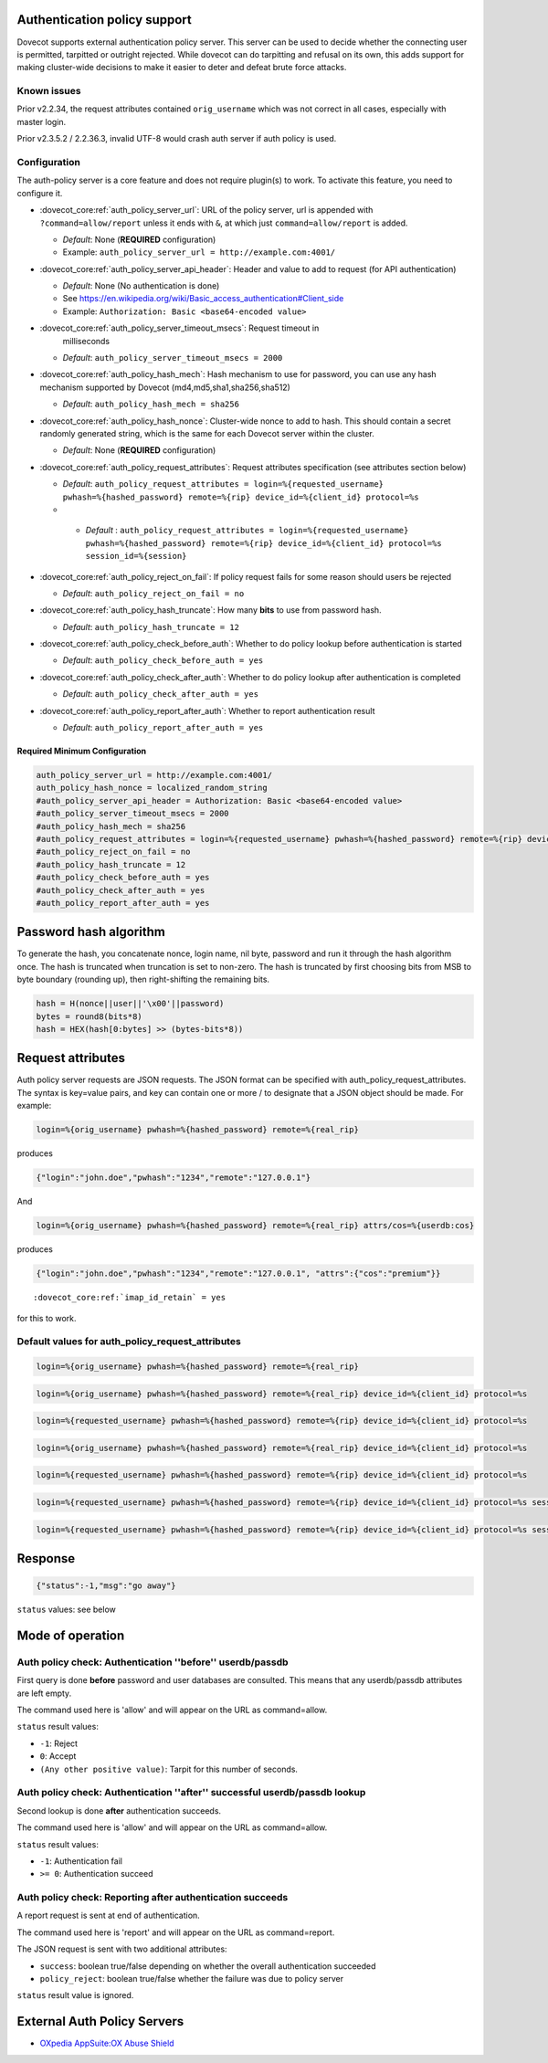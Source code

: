 .. _authentication-auth_policy:

Authentication policy support
=============================

.. versionadded:: v2.2.27

Dovecot supports external authentication policy server. This
server can be used to decide whether the connecting user is permitted,
tarpitted or outright rejected. While dovecot can do tarpitting and
refusal on its own, this adds support for making cluster-wide decisions
to make it easier to deter and defeat brute force attacks.

Known issues
------------

Prior v2.2.34, the request attributes contained ``orig_username`` which
was not correct in all cases, especially with master login.

Prior v2.3.5.2 / 2.2.36.3, invalid UTF-8 would crash auth server if auth
policy is used.

Configuration
-------------

The auth-policy server is a core feature and does not require plugin(s)
to work. To activate this feature, you need to configure it.

-  :dovecot_core:ref:`auth_policy_server_url`: URL of the policy server, url
   is appended with ``?command=allow/report`` unless it ends with ``&``, at
   which just ``command=allow/report`` is added.

   -  *Default*: None (**REQUIRED** configuration)

   -  Example: ``auth_policy_server_url = http://example.com:4001/``

-  :dovecot_core:ref:`auth_policy_server_api_header`: Header and value to add
   to request (for API authentication)

   -  *Default*: None (No authentication is done)

   -  See https://en.wikipedia.org/wiki/Basic_access_authentication#Client_side

   -  Example: ``Authorization: Basic <base64-encoded value>``

-  :dovecot_core:ref:`auth_policy_server_timeout_msecs`: Request timeout in
    milliseconds

   -  *Default*: ``auth_policy_server_timeout_msecs = 2000``

-  :dovecot_core:ref:`auth_policy_hash_mech`: Hash mechanism to use for
   password, you can use any hash mechanism supported by Dovecot
   (md4,md5,sha1,sha256,sha512)

   -  *Default*: ``auth_policy_hash_mech = sha256``

-  :dovecot_core:ref:`auth_policy_hash_nonce`: Cluster-wide nonce to add to
   hash.  This should contain a secret randomly generated string, which is the
   same for each Dovecot server within the cluster.

   -  *Default*: None (**REQUIRED** configuration)

-  :dovecot_core:ref:`auth_policy_request_attributes`: Request attributes
   specification (see attributes section below)

   -  *Default*: ``auth_policy_request_attributes = login=%{requested_username} pwhash=%{hashed_password} remote=%{rip} device_id=%{client_id} protocol=%s``
   -  .. versionadded:: v2.3.11

     - *Default* : ``auth_policy_request_attributes = login=%{requested_username} pwhash=%{hashed_password} remote=%{rip} device_id=%{client_id} protocol=%s session_id=%{session}``

-  :dovecot_core:ref:`auth_policy_reject_on_fail`: If policy request fails for
   some reason should users be rejected

   -  *Default*: ``auth_policy_reject_on_fail = no``

-  :dovecot_core:ref:`auth_policy_hash_truncate`: How many **bits** to use
   from password hash.

   -  *Default*: ``auth_policy_hash_truncate = 12``

-  :dovecot_core:ref:`auth_policy_check_before_auth`: Whether to do policy
   lookup before authentication is started

   -  *Default*: ``auth_policy_check_before_auth = yes``

-  :dovecot_core:ref:`auth_policy_check_after_auth`: Whether to do policy
   lookup after authentication is completed

   -  *Default*: ``auth_policy_check_after_auth = yes``

-  :dovecot_core:ref:`auth_policy_report_after_auth`: Whether to report
   authentication result

   -  *Default*: ``auth_policy_report_after_auth = yes``

Required Minimum Configuration
~~~~~~~~~~~~~~~~~~~~~~~~~~~~~~

.. code-block:: none

   auth_policy_server_url = http://example.com:4001/
   auth_policy_hash_nonce = localized_random_string
   #auth_policy_server_api_header = Authorization: Basic <base64-encoded value>
   #auth_policy_server_timeout_msecs = 2000
   #auth_policy_hash_mech = sha256
   #auth_policy_request_attributes = login=%{requested_username} pwhash=%{hashed_password} remote=%{rip} device_id=%{client_id} protocol=%s
   #auth_policy_reject_on_fail = no
   #auth_policy_hash_truncate = 12
   #auth_policy_check_before_auth = yes
   #auth_policy_check_after_auth = yes
   #auth_policy_report_after_auth = yes

Password hash algorithm
=======================

To generate the hash, you concatenate nonce, login name, nil byte,
password and run it through the hash algorithm once. The hash is
truncated when truncation is set to non-zero. The hash is truncated by
first choosing bits from MSB to byte boundary (rounding up), then
right-shifting the remaining bits.

.. code-block:: none

   hash = H(nonce||user||'\x00'||password)
   bytes = round8(bits*8)
   hash = HEX(hash[0:bytes] >> (bytes-bits*8))

Request attributes
==================

Auth policy server requests are JSON requests. The JSON format can be
specified with auth_policy_request_attributes. The syntax is key=value
pairs, and key can contain one or more / to designate that a JSON object
should be made. For example:

.. code-block:: none

   login=%{orig_username} pwhash=%{hashed_password} remote=%{real_rip}

produces

.. code-block:: none

   {"login":"john.doe","pwhash":"1234","remote":"127.0.0.1"}

And

.. code-block:: none

   login=%{orig_username} pwhash=%{hashed_password} remote=%{real_rip} attrs/cos=%{userdb:cos}

produces

.. code-block:: none

   {"login":"john.doe","pwhash":"1234","remote":"127.0.0.1", "attrs":{"cos":"premium"}}


.. versionadded:: v2.2.29/v2.3

        You can include IMAP ID command result in auth policy
        requests, this is achieved with using ``%{client_id}``, which will expand to
        IMAP ID command arglist. You must set

.. parsed-literal::

   :dovecot_core:ref:`imap_id_retain` = yes

for this to work.

Default values for auth_policy_request_attributes
-------------------------------------------------

.. versionadded:: v2.2.25

.. code-block:: none

   login=%{orig_username} pwhash=%{hashed_password} remote=%{real_rip}

.. versionadded:: v2.2.30

.. code-block:: none

   login=%{orig_username} pwhash=%{hashed_password} remote=%{real_rip} device_id=%{client_id} protocol=%s

.. versionadded:: v2.2.34

.. code-block:: none

   login=%{requested_username} pwhash=%{hashed_password} remote=%{rip} device_id=%{client_id} protocol=%s

.. versionadded:: v2.3.0 (note that 2.2 and 2.3 branches have been developed in parallel for a while)

.. code-block:: none

   login=%{orig_username} pwhash=%{hashed_password} remote=%{real_rip} device_id=%{client_id} protocol=%s

.. versionadded:: v2.3.1

.. code-block:: none

   login=%{requested_username} pwhash=%{hashed_password} remote=%{rip} device_id=%{client_id} protocol=%s

.. versionadded:: v2.3.2

        The request contains 'tls' attribute when TLS has been
        used. TLS is also detected if it's offloaded by a load balancer that can
        provide this information using HAProxy v2 protocol to dovecot.

.. versionadded:: v2.3.11

.. code-block:: none

   login=%{requested_username} pwhash=%{hashed_password} remote=%{rip} device_id=%{client_id} protocol=%s session_id=%{session}

.. versionadded:: v3.0.0;v2.4.0

.. code-block:: none

   login=%{requested_username} pwhash=%{hashed_password} remote=%{rip} device_id=%{client_id} protocol=%s session_id=%{session} fail_type=%{fail_type}


Response
========

.. code-block:: none

   {"status":-1,"msg":"go away"}

``status`` values: see below

Mode of operation
=================

Auth policy check: Authentication ''before'' userdb/passdb
----------------------------------------------------------

First query is done **before** password and user databases are
consulted. This means that any userdb/passdb attributes are left empty.

The command used here is 'allow' and will appear on the URL as
command=allow.

``status`` result values:

-  ``-1``: Reject

-  ``0``: Accept

-  ``(Any other positive value)``: Tarpit for this number of seconds.

Auth policy check: Authentication ''after'' successful userdb/passdb lookup
---------------------------------------------------------------------------

Second lookup is done **after** authentication succeeds.

The command used here is 'allow' and will appear on the URL as
command=allow.

``status`` result values:

-  ``-1``: Authentication fail

-  ``>= 0``: Authentication succeed

Auth policy check: Reporting after authentication succeeds
----------------------------------------------------------

A report request is sent at end of authentication.

The command used here is 'report' and will appear on the URL as
command=report.

The JSON request is sent with two additional attributes:

-  ``success``: boolean true/false depending on whether the overall
   authentication succeeded

-  ``policy_reject``: boolean true/false whether the failure was due to
   policy server

``status`` result value is ignored.

External Auth Policy Servers
============================

- `OXpedia AppSuite:OX Abuse Shield <https://oxpedia.org/wiki/index.php?title=AppSuite:OX_Abuse_Shield>`_
